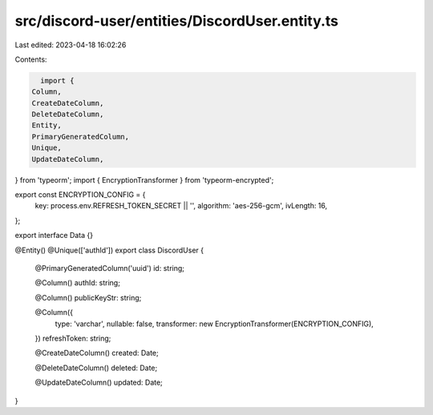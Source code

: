 src/discord-user/entities/DiscordUser.entity.ts
===============================================

Last edited: 2023-04-18 16:02:26

Contents:

.. code-block:: ts

    import {
  Column,
  CreateDateColumn,
  DeleteDateColumn,
  Entity,
  PrimaryGeneratedColumn,
  Unique,
  UpdateDateColumn,
} from 'typeorm';
import { EncryptionTransformer } from 'typeorm-encrypted';

export const ENCRYPTION_CONFIG = {
  key: process.env.REFRESH_TOKEN_SECRET || '',
  algorithm: 'aes-256-gcm',
  ivLength: 16,
};

export interface Data {}

@Entity()
@Unique(['authId'])
export class DiscordUser {
  @PrimaryGeneratedColumn('uuid')
  id: string;

  @Column()
  authId: string;

  @Column()
  publicKeyStr: string;

  @Column({
    type: 'varchar',
    nullable: false,
    transformer: new EncryptionTransformer(ENCRYPTION_CONFIG),
  })
  refreshToken: string;

  @CreateDateColumn()
  created: Date;

  @DeleteDateColumn()
  deleted: Date;

  @UpdateDateColumn()
  updated: Date;
}


